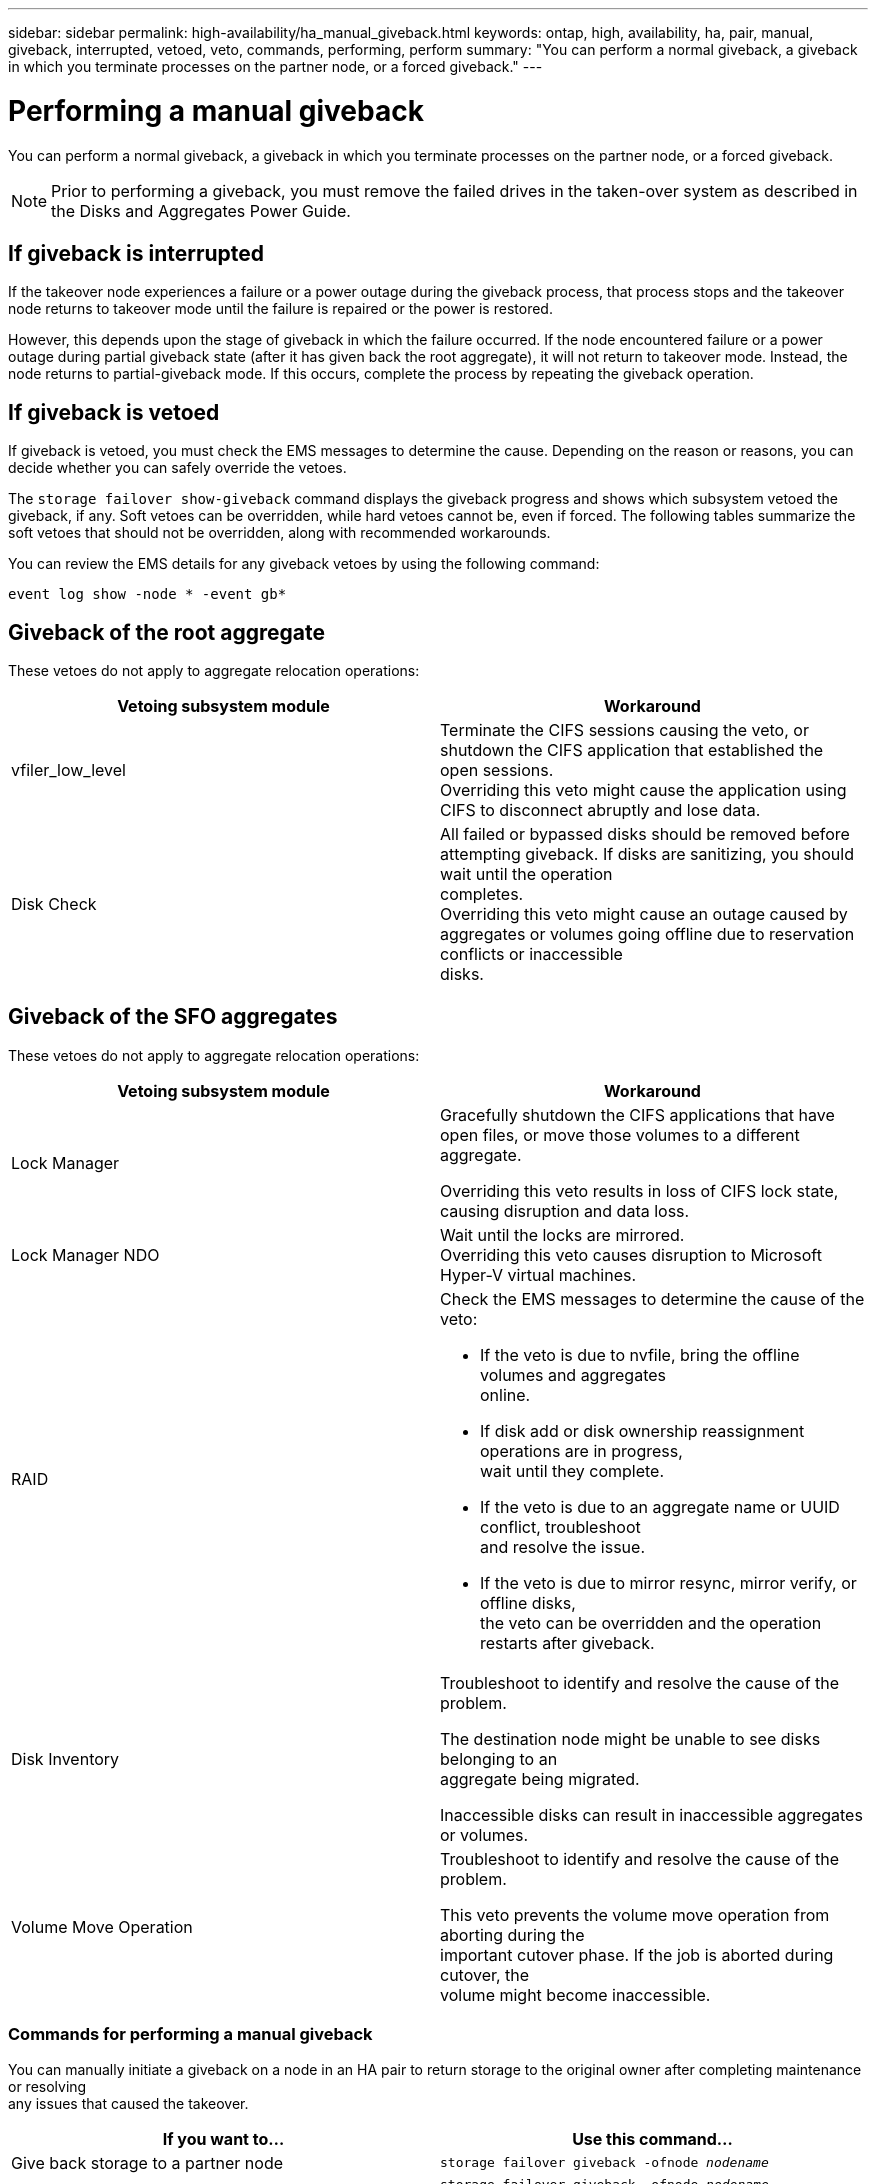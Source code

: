 ---
sidebar: sidebar
permalink: high-availability/ha_manual_giveback.html
keywords: ontap, high, availability, ha, pair, manual, giveback, interrupted, vetoed, veto, commands, performing, perform
summary: "You can perform a normal giveback, a giveback in which you terminate processes on the partner node, or a forced giveback."
---

= Performing a manual giveback
:hardbreaks:
:nofooter:
:icons: font
:linkattrs:
:imagesdir: ./media/

[.lead]
You can perform a normal giveback, a giveback in which you terminate processes on the partner node, or a forced giveback.

NOTE: Prior to performing a giveback, you must remove the failed drives in the taken-over system as described in the Disks and Aggregates Power Guide.

== If giveback is interrupted

If the takeover node experiences a failure or a power outage during the giveback process, that process stops and the takeover node returns to takeover mode until the failure is repaired or the power is restored.

However, this depends upon the stage of giveback in which the failure occurred. If the node encountered failure or a power outage during partial giveback state (after it has given back the root aggregate), it will not return to takeover mode. Instead, the node returns to partial-giveback mode.  If this occurs, complete the process by repeating the giveback operation.


== If giveback is vetoed

If giveback is vetoed, you must check the EMS messages to determine the cause. Depending on the reason or reasons, you can decide whether you can safely override the vetoes.

The `storage failover show-giveback` command displays the giveback progress and shows which subsystem vetoed the giveback, if any. Soft vetoes can be overridden, while hard vetoes cannot be, even if forced. The following tables summarize the soft vetoes that should not be overridden, along with recommended workarounds.

You can review the EMS details for any giveback vetoes by using the following command:

`event log show -node * -event gb*`

== Giveback of the root aggregate

These vetoes do not apply to aggregate relocation operations:


[cols=",",options="header",]
|===
a| Vetoing subsystem module |Workaround
a| vfiler_low_level
a|
Terminate the CIFS sessions causing the veto, or shutdown the CIFS application that established the open sessions.
Overriding this veto might cause the application using CIFS to disconnect abruptly and lose data.
a| Disk Check
a| All failed or bypassed disks should be removed before attempting giveback. If disks are sanitizing, you should wait until the operation
completes.
Overriding this veto might cause an outage caused by aggregates or volumes going offline due to reservation conflicts or inaccessible
disks.
|===

== Giveback of the SFO aggregates

These vetoes do not apply to aggregate relocation operations:

[cols=",",options="header",]
|===
| Vetoing subsystem module |Workaround
a| Lock Manager
a| Gracefully shutdown the CIFS applications that have open files, or move those volumes to a different aggregate.

Overriding this veto results in loss of CIFS lock state, causing disruption and data loss.

a| Lock Manager NDO

a| Wait until the locks are mirrored.
Overriding this veto causes disruption to Microsoft Hyper-V virtual machines.

|RAID
a| Check the EMS messages to determine the cause of the veto:

* {blank}
+

If the veto is due to nvfile, bring the offline volumes and aggregates
online.

* {blank}
+

If disk add or disk ownership reassignment operations are in progress,
wait until they complete.

* {blank}
+

If the veto is due to an aggregate name or UUID conflict, troubleshoot
and resolve the issue.

* {blank}
+

If the veto is due to mirror resync, mirror verify, or offline disks,
the veto can be overridden and the operation restarts after giveback.


|Disk Inventory a|
Troubleshoot to identify and resolve the cause of the problem.

The destination node might be unable to see disks belonging to an
aggregate being migrated.

Inaccessible disks can result in inaccessible aggregates or volumes.

|Volume Move Operation a|
Troubleshoot to identify and resolve the cause of the problem.

This veto prevents the volume move operation from aborting during the
important cutover phase. If the job is aborted during cutover, the
volume might become inaccessible.

|===

=== Commands for performing a manual giveback

You can manually initiate a giveback on a node in an HA pair to return storage to the original owner after completing maintenance or resolving
any issues that caused the takeover.


[cols=",",options="header",]
|===
a| If you want to...|*Use this command...*
a| Give back storage to a partner node
|`storage failover giveback ‑ofnode _nodename_`

a| Give back storage even if the partner is not in the waiting for giveback mode

a| `storage failover giveback ‑ofnode _nodename_`
`‑require‑partner‑waiting false`

Do not use this option unless a longer client outage is acceptable.

|Give back storage even if processes are vetoing the giveback operation (force the giveback)
a| `storage failover giveback ‑ofnode _nodename_`
`‑override‑vetoes true`

Use of this option can potentially lead to longer client outage, or aggregates and volumes not coming online after the giveback.

|Give back only the CFO aggregates (the root aggregate)
a| `storage failover giveback ‑ofnode _nodename_`

`‑only‑cfo‑aggregates true`

|Monitor the progress of giveback after you issue the giveback command
| `storage failover show‑giveback`
|===
